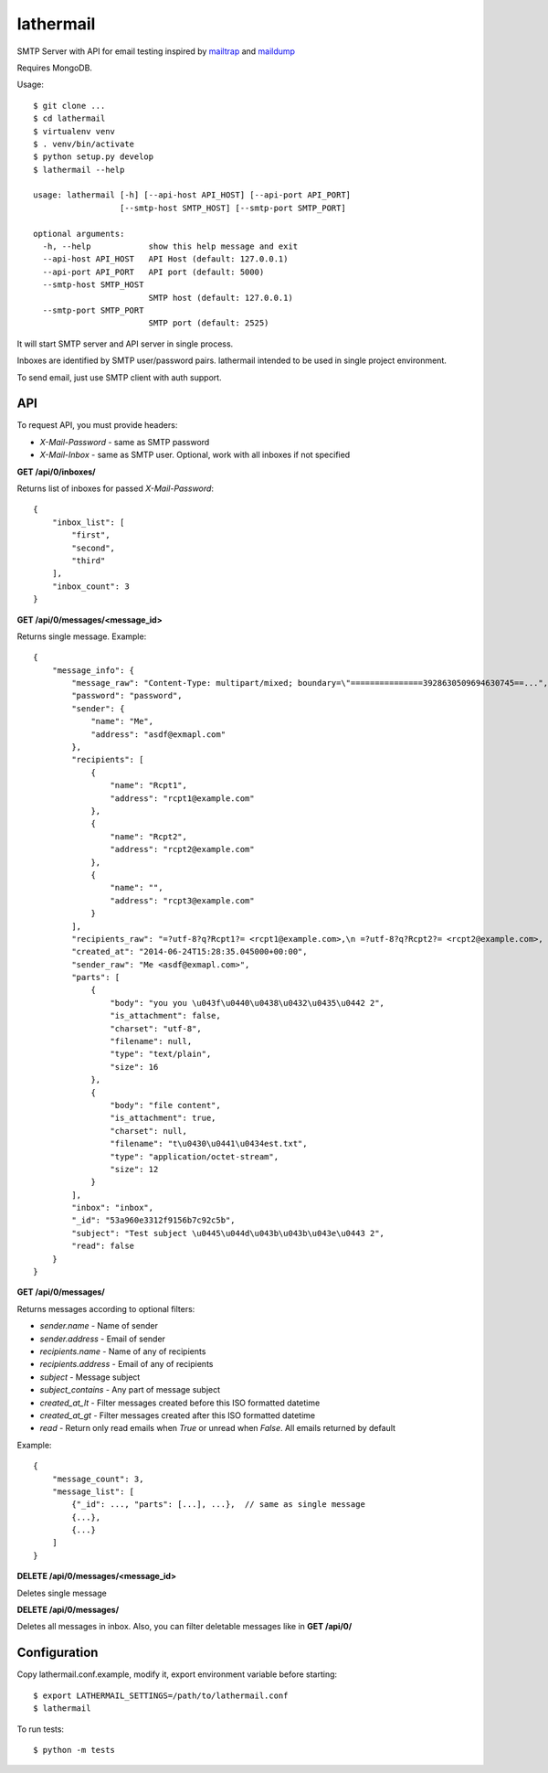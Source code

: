 lathermail
==========

SMTP Server with API for email testing inspired by `mailtrap <https://mailtrap.io/>`_ and
`maildump <https://github.com/ThiefMaster/maildump>`_

Requires MongoDB.


Usage::

    $ git clone ...
    $ cd lathermail
    $ virtualenv venv
    $ . venv/bin/activate
    $ python setup.py develop
    $ lathermail --help

    usage: lathermail [-h] [--api-host API_HOST] [--api-port API_PORT]
                      [--smtp-host SMTP_HOST] [--smtp-port SMTP_PORT]

    optional arguments:
      -h, --help            show this help message and exit
      --api-host API_HOST   API Host (default: 127.0.0.1)
      --api-port API_PORT   API port (default: 5000)
      --smtp-host SMTP_HOST
                            SMTP host (default: 127.0.0.1)
      --smtp-port SMTP_PORT
                            SMTP port (default: 2525)


It will start SMTP server and API server in single process.

Inboxes are identified by SMTP user/password pairs. lathermail intended to be used in single project environment.

To send email, just use SMTP client with auth support.


API
---

To request API, you must provide headers:

* `X-Mail-Password` - same as SMTP password
* `X-Mail-Inbox` - same as SMTP user. Optional, work with all inboxes if not specified

**GET /api/0/inboxes/**

Returns list of inboxes for passed `X-Mail-Password`::

    {
        "inbox_list": [
            "first",
            "second",
            "third"
        ],
        "inbox_count": 3
    }


**GET /api/0/messages/<message_id>**

Returns single message. Example::

    {
        "message_info": {
            "message_raw": "Content-Type: multipart/mixed; boundary=\"===============3928630509694630745==...",
            "password": "password",
            "sender": {
                "name": "Me",
                "address": "asdf@exmapl.com"
            },
            "recipients": [
                {
                    "name": "Rcpt1",
                    "address": "rcpt1@example.com"
                },
                {
                    "name": "Rcpt2",
                    "address": "rcpt2@example.com"
                },
                {
                    "name": "",
                    "address": "rcpt3@example.com"
                }
            ],
            "recipients_raw": "=?utf-8?q?Rcpt1?= <rcpt1@example.com>,\n =?utf-8?q?Rcpt2?= <rcpt2@example.com>, rcpt3@example.com",
            "created_at": "2014-06-24T15:28:35.045000+00:00",
            "sender_raw": "Me <asdf@exmapl.com>",
            "parts": [
                {
                    "body": "you you \u043f\u0440\u0438\u0432\u0435\u0442 2",
                    "is_attachment": false,
                    "charset": "utf-8",
                    "filename": null,
                    "type": "text/plain",
                    "size": 16
                },
                {
                    "body": "file content",
                    "is_attachment": true,
                    "charset": null,
                    "filename": "t\u0430\u0441\u0434est.txt",
                    "type": "application/octet-stream",
                    "size": 12
                }
            ],
            "inbox": "inbox",
            "_id": "53a960e3312f9156b7c92c5b",
            "subject": "Test subject \u0445\u044d\u043b\u043b\u043e\u0443 2",
            "read": false
        }
    }

**GET /api/0/messages/**

Returns messages according to optional filters:

* `sender.name` - Name of sender
* `sender.address` - Email of sender
* `recipients.name` - Name of any of recipients
* `recipients.address` - Email of any of recipients
* `subject` - Message subject
* `subject_contains` - Any part of message subject
* `created_at_lt` - Filter messages created before this ISO formatted datetime
* `created_at_gt` - Filter messages created after this ISO formatted datetime
* `read` - Return only read emails when `True` or unread when `False`. All emails returned by default

Example::

    {
        "message_count": 3,
        "message_list": [
            {"_id": ..., "parts": [...], ...},  // same as single message
            {...},
            {...}
        ]
    }

**DELETE /api/0/messages/<message_id>**

Deletes single message

**DELETE /api/0/messages/**

Deletes all messages in inbox. Also, you can filter deletable messages like in **GET /api/0/**


Configuration
-------------
Copy lathermail.conf.example, modify it, export environment variable before starting::

    $ export LATHERMAIL_SETTINGS=/path/to/lathermail.conf
    $ lathermail


To run tests::

    $ python -m tests
